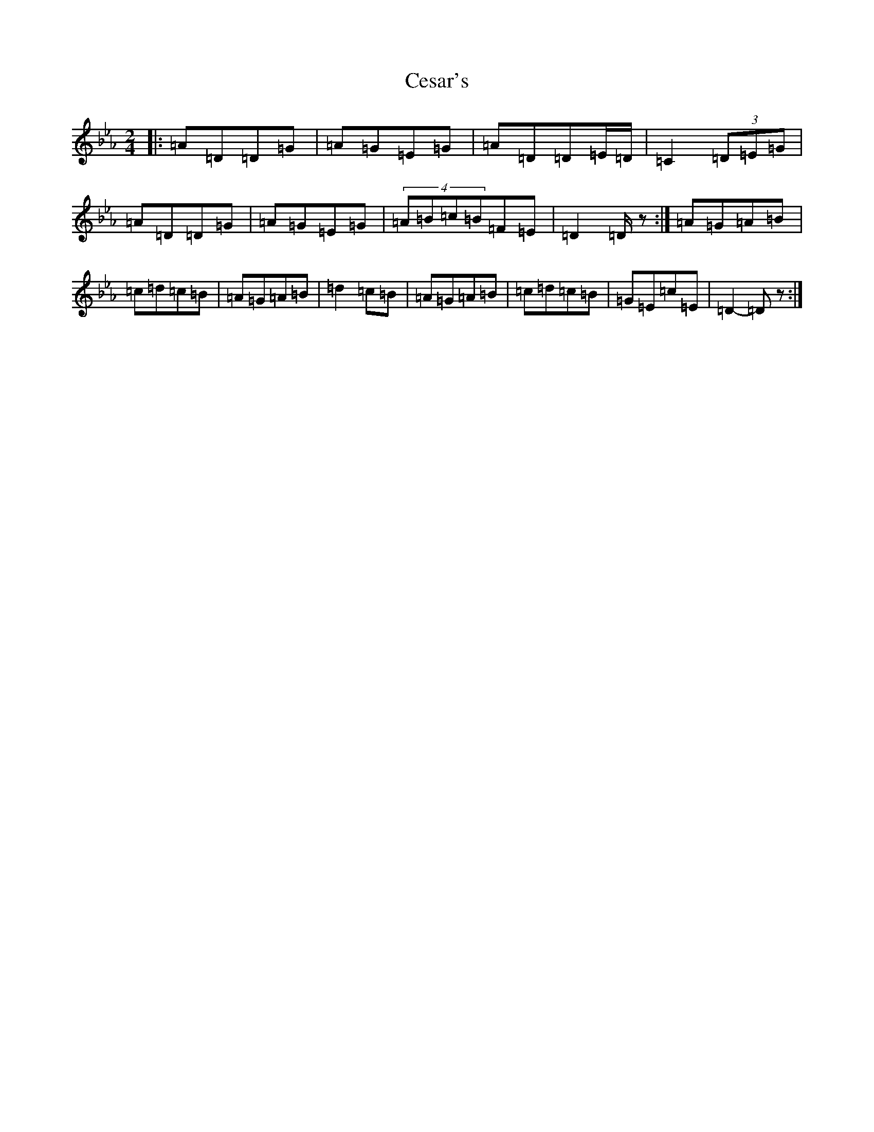X: 4703
T: Cesar's
S: https://thesession.org/tunes/14006#setting25359
Z: B minor
R: reel
M:2/4
L:1/8
K: C minor
|:=A=D=D=G|=A=G=E=G|=A=D=D=E/2=D/2|=C2(3=D=E=G|=A=D=D=G|=A=G=E=G|(4=A=B=c=B=F=E|=D2=D/2z:|=A=G=A=B|=c=d=c=B|=A=G=A=B|=d2=c=B|=A=G=A=B|=c=d=c=B|=G=E=c=E|=D2-=Dz:|